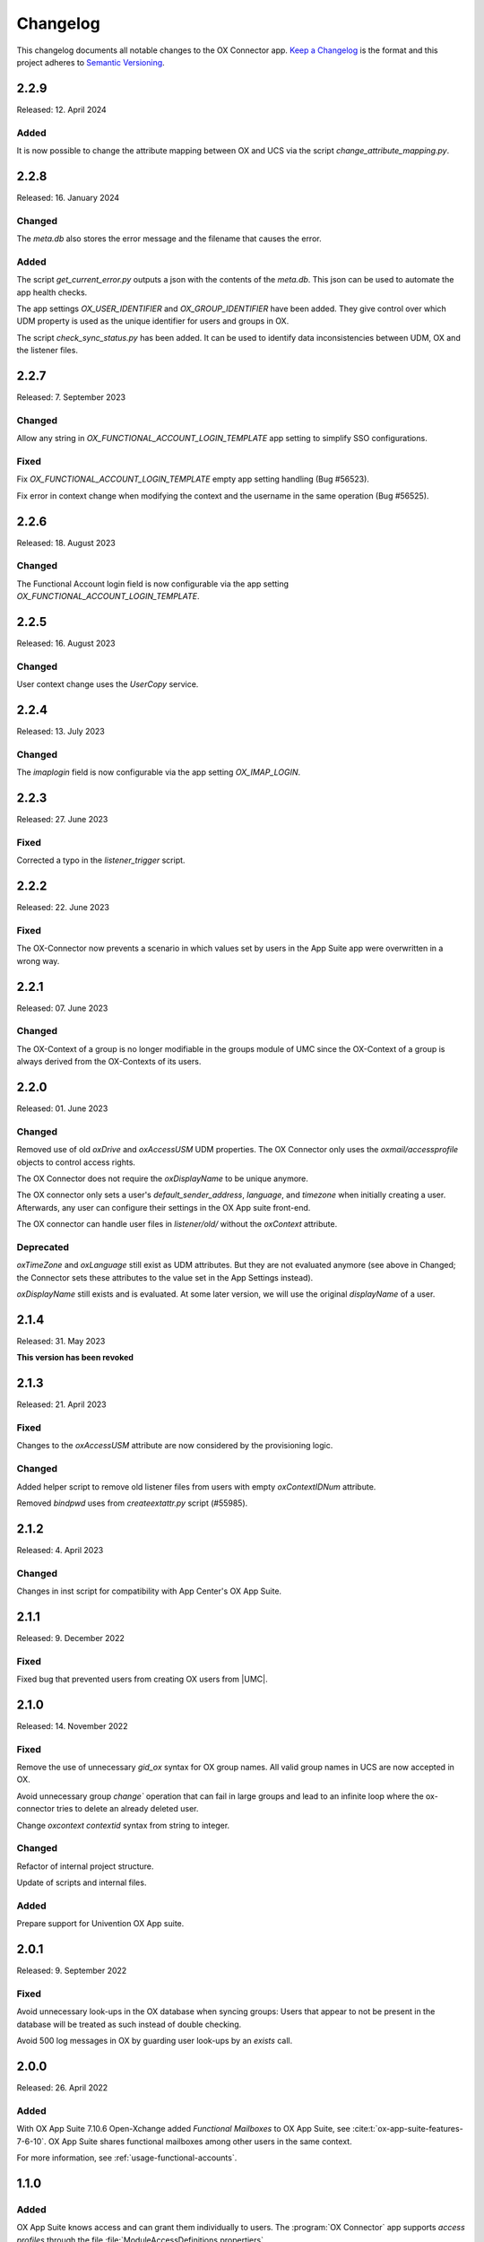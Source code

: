 .. SPDX-FileCopyrightText: 2021-2023 Univention GmbH
..
.. SPDX-License-Identifier: AGPL-3.0-only

.. _app-changelog:

*********
Changelog
*********

This changelog documents all notable changes to the OX Connector app. `Keep a
Changelog <https://keepachangelog.com/en/1.0.0/>`_ is the format and this
project adheres to `Semantic Versioning <https://semver.org/spec/v2.0.0.html>`_.

2.2.9
=============

Released: 12. April 2024

Added
-----
It is now possible to change the attribute mapping between OX and UCS via the script `change_attribute_mapping.py`.

2.2.8
=============

Released: 16. January 2024

Changed
-------
The `meta.db` also stores the error message and the filename that causes the error.

Added
-----
The script `get_current_error.py` outputs a json with the contents of the `meta.db`. This json can be used to automate the app health checks.

The app settings `OX_USER_IDENTIFIER` and `OX_GROUP_IDENTIFIER` have been added. They give control over which UDM property is used as the unique
identifier for users and groups in OX.

The script `check_sync_status.py` has been added. It can be used to identify data inconsistencies between UDM, OX and the listener files.

2.2.7
=============

Released: 7. September 2023

Changed
-------

Allow any string in `OX_FUNCTIONAL_ACCOUNT_LOGIN_TEMPLATE` app setting to simplify SSO configurations.

Fixed
-------

Fix `OX_FUNCTIONAL_ACCOUNT_LOGIN_TEMPLATE` empty app setting handling (Bug #56523).

Fix error in context change when modifying the context and the username in the same operation (Bug #56525).


2.2.6
=============

Released: 18. August 2023

Changed
-------

The Functional Account login field is now configurable via the app setting `OX_FUNCTIONAL_ACCOUNT_LOGIN_TEMPLATE`.


2.2.5
=============

Released: 16. August 2023

Changed
-------

User context change uses the `UserCopy` service.

2.2.4
=============

Released: 13. July 2023

Changed
-------

The `imaplogin` field is now configurable via the app setting `OX_IMAP_LOGIN`.

2.2.3
=============

Released: 27. June 2023

Fixed
-------

Corrected a typo in the `listener_trigger` script.

2.2.2
=============

Released: 22. June 2023

Fixed
-------

The OX-Connector now prevents a scenario in which values set by users in the App Suite app were overwritten in a wrong way.

2.2.1
=============

Released: 07. June 2023

Changed
-------

The OX-Context of a group is no longer modifiable in the groups module of UMC since the OX-Context of a group is always derived from the OX-Contexts of its users.

2.2.0
=============

Released: 01. June 2023

Changed
-------

Removed use of old *oxDrive* and *oxAccessUSM* UDM properties. The OX Connector only
uses the *oxmail/accessprofile* objects to control access rights.

The OX Connector does not require the *oxDisplayName* to be unique anymore.

The OX connector only sets a user's *default_sender_address*, *language*, and *timezone* when initially creating a user. Afterwards, any user can configure their settings in the OX App suite front-end.

The OX connector can handle user files in *listener/old/* without the *oxContext* attribute.

Deprecated
----------

*oxTimeZone* and *oxLanguage* still exist as UDM attributes. But they are not evaluated anymore (see above in Changed; the Connector sets these attributes to the value set in the App Settings instead).

*oxDisplayName* still exists and is evaluated. At some later version, we will use the original *displayName* of a user.

2.1.4
=====

Released: 31. May 2023

**This version has been revoked**

2.1.3
=====

Released: 21. April 2023

Fixed
-------
Changes to the *oxAccessUSM* attribute are now considered by the provisioning logic.

Changed
-------

Added helper script to remove old listener files from users with empty
*oxContextIDNum* attribute.

Removed *bindpwd* uses from *createextattr.py* script (#55985).

2.1.2
=====

Released: 4. April 2023

Changed
-------

Changes in inst script for compatibility with App Center's OX App Suite.

2.1.1
=====

Released: 9. December 2022

Fixed
-----

Fixed bug that prevented users from creating OX users from |UMC|.

2.1.0
=====

Released: 14. November 2022

Fixed
-----

Remove the use of unnecessary `gid_ox` syntax for OX group names. All valid
group names in UCS are now accepted in OX.

Avoid unnecessary group `change`` operation that can fail in large groups and
lead to an infinite loop where the ox-connector tries to delete an
already deleted user.

Change `oxcontext` `contextid` syntax from string to integer.

Changed
-------

Refactor of internal project structure.

Update of scripts and internal files.

Added
-----

Prepare support for Univention OX App suite.

2.0.1
=====

Released: 9. September 2022

Fixed
-----

Avoid unnecessary look-ups in the OX database when syncing groups: Users that
appear to not be present in the database will be treated as such instead of
double checking.

Avoid 500 log messages in OX by guarding user look-ups by an `exists` call.

2.0.0
=====

Released: 26. April 2022

Added
-----

.. index::
   pair: functional mailbox; changelog
   single: udm modules; oxmail/functional_account

With OX App Suite 7.10.6 Open-Xchange added *Functional Mailboxes* to OX App
Suite, see :cite:t:`ox-app-suite-features-7-6-10`. OX App Suite shares
functional mailboxes among other users in the same context.

For more information, see :ref:`usage-functional-accounts`.


1.1.0
=====

Added
-----

.. index::
   pair: access profiles; changelog
   single: udm modules; oxmail/accessprofile

OX App Suite knows access and can grant them individually to users. The
:program:`OX Connector` app supports *access profiles* through the file
:file:`ModuleAccessDefinitions.propertiers`.

The connector generates the file locally on the UCS system each time an
administrator modifies objects in the |UDM| module ``oxmail/accessprofile``. It
doesn't provision the data to OX App Suite directly. The connector uses the
*access profiles* and sets the attribute ``oxAccess`` during provisioning.

For limitations, see :ref:`limit-access-profiles`.
